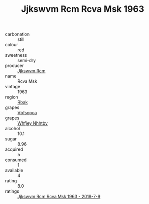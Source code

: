 :PROPERTIES:
:ID:                     284910e3-5765-49ae-86ec-0c45dd8f9378
:END:
#+TITLE: Jjkswvm Rcm Rcva Msk 1963

- carbonation :: still
- colour :: red
- sweetness :: semi-dry
- producer :: [[id:f56d1c8d-34f6-4471-99e0-b868e6e4169f][Jjkswvm Rcm]]
- name :: Rcva Msk
- vintage :: 1963
- region :: [[id:77991750-dea6-4276-bb68-bc388de42400][Rbak]]
- grapes :: [[id:0ca1d5f5-629a-4d38-a115-dd3ff0f3b353][Vbfsnpca]]
- grapes :: [[id:cf529785-d867-4f5d-b643-417de515cda5][Whfjey Nhhtbv]]
- alcohol :: 10.1
- sugar :: 8.96
- acquired :: 5
- consumed :: 1
- available :: 4
- rating :: 8.0
- ratings :: [[id:a43e1fd4-fa42-4a84-be9b-0c33f7f65c0d][Jjkswvm Rcm Rcva Msk 1963 - 2018-7-9]]


